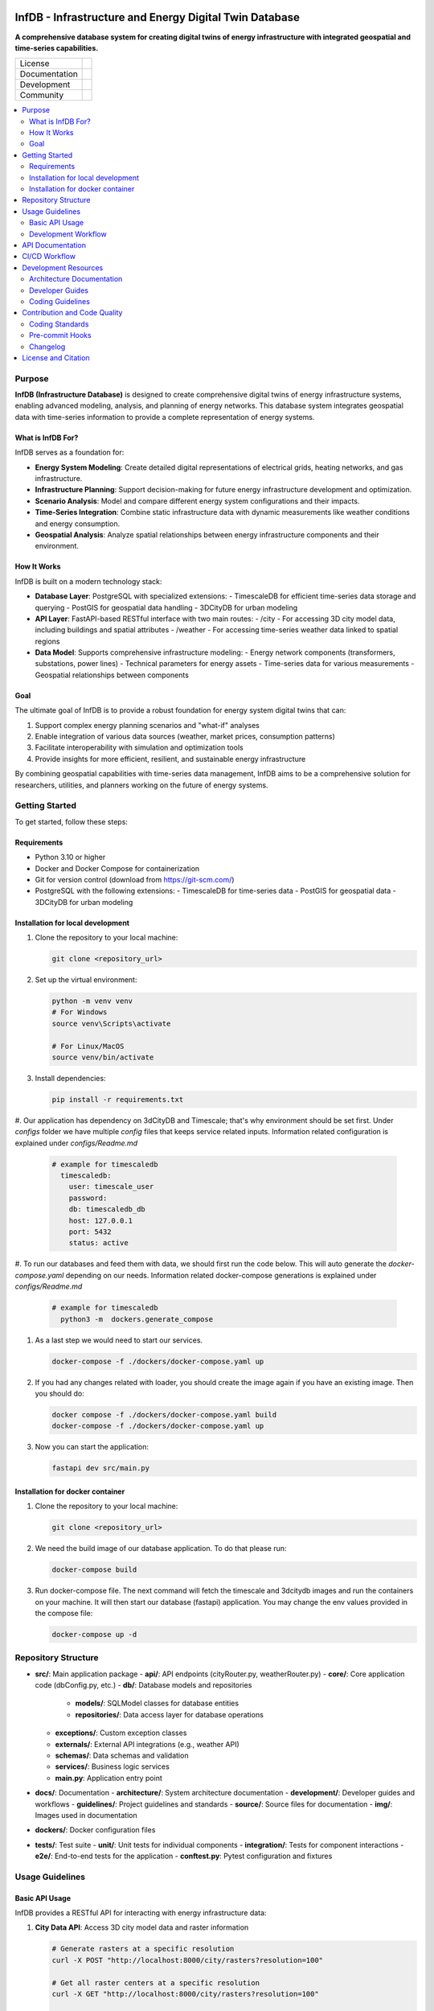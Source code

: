 
.. figure:: docs/img/logo_TUM.png
    :width: 200px
    :target: https://gitlab.lrz.de/tum-ens/super-repo
    :alt: Repo logo

==========
InfDB - Infrastructure and Energy Digital Twin Database
==========



**A comprehensive database system for creating digital twins of energy infrastructure with integrated geospatial and time-series capabilities.**

.. list-table::
   :widths: auto

   * - License
     - |badge_license|
   * - Documentation
     - |badge_documentation|
   * - Development
     - |badge_issue_open| |badge_issue_closes| |badge_pr_open| |badge_pr_closes|
   * - Community
     - |badge_contributing| |badge_contributors| |badge_repo_counts|

.. contents::
    :depth: 2
    :local:
    :backlinks: top

Purpose
============
**InfDB (Infrastructure Database)** is designed to create comprehensive digital twins of energy infrastructure systems, enabling advanced modeling, analysis, and planning of energy networks. This database system integrates geospatial data with time-series information to provide a complete representation of energy systems.

What is InfDB For?
-----------------
InfDB serves as a foundation for:

- **Energy System Modeling**: Create detailed digital representations of electrical grids, heating networks, and gas infrastructure.
- **Infrastructure Planning**: Support decision-making for future energy infrastructure development and optimization.
- **Scenario Analysis**: Model and compare different energy system configurations and their impacts.
- **Time-Series Integration**: Combine static infrastructure data with dynamic measurements like weather conditions and energy consumption.
- **Geospatial Analysis**: Analyze spatial relationships between energy infrastructure components and their environment.

How It Works
-----------
InfDB is built on a modern technology stack:

- **Database Layer**: PostgreSQL with specialized extensions:
  - TimescaleDB for efficient time-series data storage and querying
  - PostGIS for geospatial data handling
  - 3DCityDB for urban modeling

- **API Layer**: FastAPI-based RESTful interface with two main routes:
  - /city - For accessing 3D city model data, including buildings and spatial attributes
  - /weather - For accessing time-series weather data linked to spatial regions

- **Data Model**: Supports comprehensive infrastructure modeling:
  - Energy network components (transformers, substations, power lines)
  - Technical parameters for energy assets
  - Time-series data for various measurements
  - Geospatial relationships between components

Goal
----
The ultimate goal of InfDB is to provide a robust foundation for energy system digital twins that can:

1. Support complex energy planning scenarios and "what-if" analyses
2. Enable integration of various data sources (weather, market prices, consumption patterns)
3. Facilitate interoperability with simulation and optimization tools
4. Provide insights for more efficient, resilient, and sustainable energy infrastructure

By combining geospatial capabilities with time-series data management, InfDB aims to be a comprehensive solution for researchers, utilities, and planners working on the future of energy systems.


Getting Started
===============
To get started, follow these steps:

Requirements
------------
- Python 3.10 or higher
- Docker and Docker Compose for containerization
- Git for version control (download from https://git-scm.com/)
- PostgreSQL with the following extensions:
  - TimescaleDB for time-series data
  - PostGIS for geospatial data
  - 3DCityDB for urban modeling

Installation for local development
----------------------------------
#. Clone the repository to your local machine:

   .. code-block:: bash

      git clone <repository_url>

#. Set up the virtual environment:

   .. code-block:: bash

      python -m venv venv
      # For Windows
      source venv\Scripts\activate

      # For Linux/MacOS
      source venv/bin/activate


#. Install dependencies:

   .. code-block:: bash

      pip install -r requirements.txt

#. Our application has dependency on 3dCityDB and Timescale; that's why environment should be set first. 
Under `configs` folder we have multiple `config` files that keeps service related inputs.
Information related configuration is explained under `configs/Readme.md`
   
   .. code-block:: bash

    # example for timescaledb
      timescaledb:
        user: timescale_user
        password:
        db: timescaledb_db
        host: 127.0.0.1 
        port: 5432
        status: active

#. To run our databases and feed them with data, we should first run the code below. This will auto generate the `docker-compose.yaml` depending on our needs. 
Information related docker-compose generations is explained under `configs/Readme.md`

   .. code-block:: bash

    # example for timescaledb
      python3 -m  dockers.generate_compose 

#. As a last step we would need to start our services.

   .. code-block:: bash

      docker-compose -f ./dockers/docker-compose.yaml up

#. If you had any changes related with loader, you should create the image again if you have an existing image. Then you should do:

   .. code-block:: bash

      docker compose -f ./dockers/docker-compose.yaml build
      docker-compose -f ./dockers/docker-compose.yaml up

#. Now you can start the application:

   .. code-block:: bash

    fastapi dev src/main.py


Installation for docker container
---------------------------------
#. Clone the repository to your local machine:

   .. code-block:: bash

      git clone <repository_url>

#. We need the build image of our database application. To do that please run:

   .. code-block:: bash

    docker-compose build

#. Run docker-compose file. The next command will fetch the timescale and 3dcitydb images and run the containers on your machine. It will then start our database (fastapi) application. You may change the env values provided in the compose file:

   .. code-block:: bash

    docker-compose up -d


Repository Structure
====================

- **src/**: Main application package
  - **api/**: API endpoints (cityRouter.py, weatherRouter.py)
  - **core/**: Core application code (dbConfig.py, etc.)
  - **db/**: Database models and repositories
    - **models/**: SQLModel classes for database entities
    - **repositories/**: Data access layer for database operations
  - **exceptions/**: Custom exception classes
  - **externals/**: External API integrations (e.g., weather API)
  - **schemas/**: Data schemas and validation
  - **services/**: Business logic services
  - **main.py**: Application entry point
- **docs/**: Documentation
  - **architecture/**: System architecture documentation
  - **development/**: Developer guides and workflows
  - **guidelines/**: Project guidelines and standards
  - **source/**: Source files for documentation
  - **img/**: Images used in documentation
- **dockers/**: Docker configuration files
- **tests/**: Test suite
  - **unit/**: Unit tests for individual components
  - **integration/**: Tests for component interactions
  - **e2e/**: End-to-end tests for the application
  - **conftest.py**: Pytest configuration and fixtures


Usage Guidelines
================

Basic API Usage
--------------

InfDB provides a RESTful API for interacting with energy infrastructure data:

#. **City Data API**: Access 3D city model data and raster information

   .. code-block:: bash

      # Generate rasters at a specific resolution
      curl -X POST "http://localhost:8000/city/rasters?resolution=100"

      # Get all raster centers at a specific resolution
      curl -X GET "http://localhost:8000/city/rasters?resolution=100"

      # Get the raster center for a specific building
      curl -X GET "http://localhost:8000/city/rasters/building/123?resolution=100"

#. **Weather Data API**: Access time-series weather data linked to spatial regions

   .. code-block:: bash

      # Insert historical weather data
      curl -X POST "http://localhost:8000/weather/weather-data/100" \
         -H "Content-Type: application/json" \
         -d '{"dateRange": {"startDate": "2023-01-01", "endDate": "2023-01-31"}, "sensorNames": ["temperature", "humidity"]}'

      # Get weather data for a specific building and time range
      curl -X GET "http://localhost:8000/weather/weather-data/100?buildingId=123&startTime=2023-01-01T00:00:00&endTime=2023-01-31T23:59:59"

Development Workflow
-------------------
#. **Set up the environment** following the installation instructions.
#. **Open an issue** to discuss new features, bugs, or changes.
#. **Create a new branch** for each feature or bug fix based on an issue.
#. **Implement the changes** following the coding guidelines.
#. **Write tests** for new functionality or bug fixes.
#. **Run tests** to ensure the code works as expected.
#. **Create a merge request** to integrate your changes.
#. **Address review comments** and update your code as needed.
#. **Merge the changes** after approval.

API Documentation
===============
FastAPI provides built-in OpenAPI documentation for exploring and testing the API:

- **Swagger UI**: Access interactive API documentation at http://127.0.0.1:8000/docs
- **ReDoc**: View alternative API documentation at http://127.0.0.1:8000/redoc

The documentation includes:

- Detailed endpoint descriptions
- Request and response schemas
- Authentication requirements
- Example requests
- Try-it-out functionality for testing endpoints directly

You can also download the OpenAPI specification in JSON format at http://127.0.0.1:8000/openapi.json


CI/CD Workflow
==============

The CI/CD workflow is set up using GitLab CI/CD.
The workflow runs tests, checks code style, and builds the documentation on every push to the repository.
You can view workflow results directly in the repository's CI/CD section.

Development Resources
===================
The following resources are available to help developers understand and contribute to the project:

Architecture Documentation
-------------------------
The `Architecture Documentation <docs/architecture/index.rst>`_ provides an overview of the system architecture, including the database schema, components, and integration points.

Developer Guides
---------------
- `Development Setup Guide <docs/development/setup.md>`_: Comprehensive instructions for setting up a development environment
- `Contribution Workflow <docs/development/workflow.md>`_: Step-by-step process for contributing to the project
- `API Development Guide <docs/development/api_guide.md>`_: Information for developers who want to use or extend the API
- `Database Schema Documentation <docs/development/database_schema.md>`_: Detailed information about the database schema

Coding Guidelines
----------------
The `Coding Guidelines <docs/guidelines/coding_guidelines.md>`_ document outlines the coding standards and best practices for the project.

Contribution and Code Quality
=============================
Everyone is invited to develop this repository with good intentions.
Please follow the workflow described in the `CONTRIBUTING.md <CONTRIBUTING.md>`_.

Coding Standards
----------------
This repository follows consistent coding styles. Refer to `CONTRIBUTING.md <CONTRIBUTING.md>`_ and the `Coding Guidelines <docs/guidelines/coding_guidelines.md>`_ for detailed standards.

Pre-commit Hooks
----------------
Pre-commit hooks are configured to check code quality before commits, helping enforce standards.

Changelog
---------
The changelog is maintained in the `CHANGELOG.md <CHANGELOG.md>`_ file.
It lists all changes made to the repository.
Follow instructions there to document any updates.

License and Citation
====================
| The code of this repository is licensed under the **MIT License** (MIT).
| See `LICENSE <LICENSE>`_ for rights and obligations.
| See the *Cite this repository* function or `CITATION.cff <CITATION.cff>`_ for citation of this repository.
| Copyright: `TU Munich - ENS <https://www.epe.ed.tum.de/en/ens/homepage/>`_ | `MIT <LICENSE>`_


.. |badge_license| image:: https://img.shields.io/badge/license-MIT-blue
    :target: LICENSE
    :alt: License

.. |badge_documentation| image:: https://img.shields.io/badge/docs-available-brightgreen
    :target: https://gitlab.lrz.de/tum-ens/need/database
    :alt: Documentation

.. |badge_contributing| image:: https://img.shields.io/badge/contributions-welcome-brightgreen
    :target: CONTRIBUTING.md
    :alt: contributions

.. |badge_contributors| image:: https://img.shields.io/badge/contributors-0-orange
    :alt: contributors

.. |badge_repo_counts| image:: https://img.shields.io/badge/repo-count-brightgreen
    :alt: repository counter

.. |badge_issue_open| image:: https://img.shields.io/badge/issues-open-blue
    :target: https://gitlab.lrz.de/tum-ens/need/database/-/issues
    :alt: open issues

.. |badge_issue_closes| image:: https://img.shields.io/badge/issues-closed-green
    :target: https://gitlab.lrz.de/tum-ens/need/database/-/issues
    :alt: closed issues

.. |badge_pr_open| image:: https://img.shields.io/badge/merge_requests-open-blue
    :target: https://gitlab.lrz.de/tum-ens/need/database/-/merge_requests
    :alt: open merge requests

.. |badge_pr_closes| image:: https://img.shields.io/badge/merge_requests-closed-green
    :target: https://gitlab.lrz.de/tum-ens/need/database/-/merge_requests
    :alt: closed merge requests

